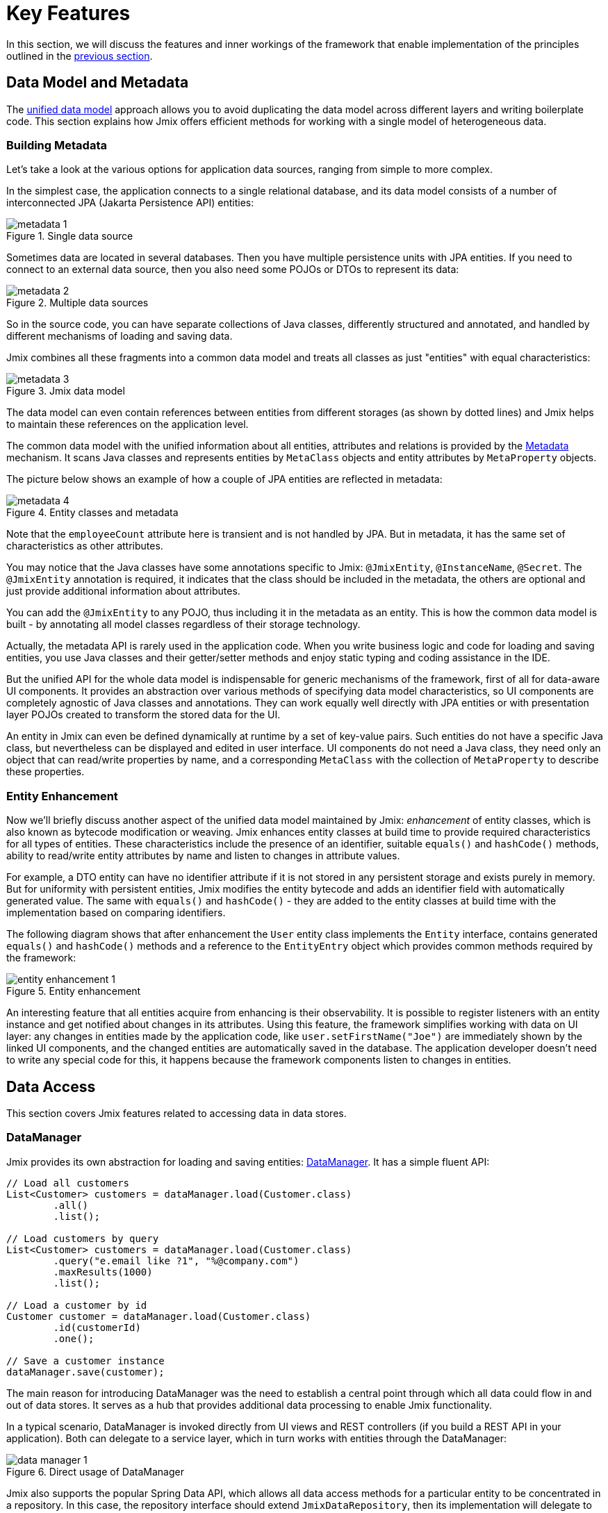 = Key Features

In this section, we will discuss the features and inner workings of the framework that enable implementation of the principles outlined in the xref:principles.adoc[previous section].

[[data-model-and-metadata]]
== Data Model and Metadata

The xref:principles.adoc#unified-data-model[unified data model] approach allows you to avoid duplicating the data model across different layers and writing boilerplate code. This section explains how Jmix offers efficient methods for working with a single model of heterogeneous data.

[[building-metadata]]
=== Building Metadata

Let's take a look at the various options for application data sources, ranging from simple to more complex.

In the simplest case, the application connects to a single relational database, and its data model consists of a number of interconnected JPA (Jakarta Persistence API) entities:

.Single data source
image::metadata-1.svg[]

Sometimes data are located in several databases. Then you have multiple persistence units with JPA entities. If you need to connect to an external data source, then you also need some POJOs or DTOs to represent its data:

.Multiple data sources
image::metadata-2.svg[]

So in the source code, you can have separate collections of Java classes, differently structured and annotated, and handled by different mechanisms of loading and saving data.

Jmix combines all these fragments into a common data model and treats all classes as just "entities" with equal characteristics:

.Jmix data model
image::metadata-3.svg[]

The data model can even contain references between entities from different storages (as shown by dotted lines) and Jmix helps to maintain these references on the application level.

The common data model with the unified information about all entities, attributes and relations is provided by the xref:data-model:metadata.adoc[Metadata] mechanism. It scans Java classes and represents entities by `MetaClass` objects and entity attributes by `MetaProperty` objects.

The picture below shows an example of how a couple of JPA entities are reflected in metadata:

.Entity classes and metadata
image::metadata-4.svg[]

Note that the `employeeCount` attribute here is transient and is not handled by JPA. But in metadata, it has the same set of characteristics as other attributes.

You may notice that the Java classes have some annotations specific to Jmix: `@JmixEntity`, `@InstanceName`, `@Secret`. The `@JmixEntity` annotation is required, it indicates that the class should be included in the metadata, the others are optional and just provide additional information about attributes.

You can add the `@JmixEntity` to any POJO, thus including it in the metadata as an entity. This is how the common data model is built - by annotating all model classes regardless of their storage technology.

Actually, the metadata API is rarely used in the application code. When you write business logic and code for loading and saving entities, you use Java classes and their getter/setter methods and enjoy static typing and coding assistance in the IDE.

But the unified API for the whole data model is indispensable for generic mechanisms of the framework, first of all for data-aware UI components. It provides an abstraction over various methods of specifying data model characteristics, so UI components are completely agnostic of Java classes and annotations. They can work equally well directly with JPA entities or with presentation layer POJOs created to transform the stored data for the UI.

An entity in Jmix can even be defined dynamically at runtime by a set of key-value pairs. Such entities do not have a specific Java class, but nevertheless can be displayed and edited in user interface. UI components do not need a Java class, they need only an object that can read/write properties by name, and a corresponding `MetaClass` with the collection of `MetaProperty` to describe these properties.

[[entity-enhancement]]
=== Entity Enhancement

Now we'll briefly discuss another aspect of the unified data model maintained by Jmix: _enhancement_ of entity classes, which is also known as bytecode modification or weaving. Jmix enhances entity classes at build time to provide required characteristics for all types of entities. These characteristics include the presence of an identifier, suitable `equals()` and `hashCode()` methods, ability to read/write entity attributes by name and listen to changes in attribute values.

For example, a DTO entity can have no identifier attribute if it is not stored in any persistent storage and exists purely in memory. But for uniformity with persistent entities, Jmix modifies the entity bytecode and adds an identifier field with automatically generated value. The same with `equals()` and `hashCode()` - they are added to the entity classes at build time with the implementation based on comparing identifiers.

The following diagram shows that after enhancement the `User` entity class implements the `Entity` interface, contains generated `equals()` and `hashCode()` methods and a reference to the `EntityEntry` object which provides common methods required by the framework:

.Entity enhancement
image::entity-enhancement-1.svg[]

An interesting feature that all entities acquire from enhancing is their observability. It is possible to register listeners with an entity instance and get notified about changes in its attributes. Using this feature, the framework simplifies working with data on UI layer: any changes in entities made by the application code, like `user.setFirstName("Joe")` are immediately shown by the linked UI components, and the changed entities are automatically saved in the database. The application developer doesn't need to write any special code for this, it happens because the framework components listen to changes in entities.

[[data-access]]
== Data Access

This section covers Jmix features related to accessing data in data stores.

[[data-manager]]
=== DataManager

Jmix provides its own abstraction for loading and saving entities: xref:data-access:data-manager.adoc[DataManager]. It has a simple fluent API:

[source,java]
----
// Load all customers
List<Customer> customers = dataManager.load(Customer.class)
        .all()
        .list();

// Load customers by query
List<Customer> customers = dataManager.load(Customer.class)
        .query("e.email like ?1", "%@company.com")
        .maxResults(1000)
        .list();

// Load a customer by id
Customer customer = dataManager.load(Customer.class)
        .id(customerId)
        .one();

// Save a customer instance
dataManager.save(customer);
----

The main reason for introducing DataManager was the need to establish a central point through which all data could flow in and out of data stores. It serves as a hub that provides additional data processing to enable Jmix functionality.

In a typical scenario, DataManager is invoked directly from UI views and REST controllers (if you build a REST API in your application). Both can delegate to a service layer, which in turn works with entities through the DataManager:

.Direct usage of DataManager
image::data-manager-1.svg[]

Jmix also supports the popular Spring Data API, which allows all data access methods for a particular entity to be concentrated in a repository. In this case, the repository interface should extend `JmixDataRepository`, then its implementation will delegate to the DataManager as well:

.Usage of DataManager through data repositories
image::data-manager-2.svg[]

The capabilities that Jmix offers through the DataManager are listed below.

. One of the key features of Jmix is its built-in data access control mechanism. By default, DataManager applies xref:security:row-level-roles.adoc#policies[row-level constraints] and xref:security:resource-roles.adoc#entity-policy[entity operations policy]. As a result, when writing business logic, you can be sure your code operates only on data permitted for the current user.

. DataManager maintains xref:data-model:entities.adoc#cross-data-store-ref[cross-datastore references] that allow you to link entities located in different databases without writing any code.

. DataManager sends entity lifecycle xref:data-access:entity-events.adoc[events], which allows you to perform additional actions when loading and saving entity instances: copy data between persistent and transient attributes, update related entities, send notifications and so on.

. References of entities loaded using DataManager can be loaded xref:data-access:fetching.adoc#lazy-loading[lazily], when they are first accessed. This allows for easy navigation through the entity graph, regardless of what initial graph was loaded with the root entity:
+
[source,java]
----
Order order = dataManager.load(Order.class).id(orderId).one();
String cityName = order.getCustomer().getAddress().getCity().getName();
----

. DataManager supports a pluggable mechanism for integrating add-ons into the process of loading and saving data. It is used, for example, by the xref:dyn-attr:index.adoc[Dynamic Attributes] add-on to mix in dynamic attributes to entity instances and by the xref:search:index.adoc[Search] add-on to automatically send changed instances to indexing.

Jmix doesn't prevent you from bypassing DataManager and accessing data stores through an alternative API like JPA EntityManager or JDBC:

.Bypassing DataManager
image::data-manager-3.svg[]

However, in this case Jmix will not be able to intercept the data flow and provide its advanced features described above.

The DataManager does not perform all the work on its own. Instead, it delegates the actual loading and saving tasks to the DataStore implementations. The `DataStore` interface is an abstraction for a concrete storage system, such as a database or other service that can store entities.

Jmix contains a single built-in implementation of the `DataStore` interface: `JpaDataStore`. It can work with entities located in a relational database, using the EntityManager provided by JPA (Jakarta Persistence API).

An application or an add-on can provide custom DataStore implementations to work with entities from non-relational databases or from various web services.

So the DataManager itself serves mostly as a gateway, providing a convenient API and dispatching requests to DataStore implementations:

.DataManager and implementations of DataStore
image::data-manager-4.svg[]

[[jpa-specifics]]
=== JPA Specifics

This section will explore the DataManager features provided by `JpaDataStore` and what Jmix adds on top of the standard JPA capabilities.

[[loading-object-graphs]]
==== Loading Object Graphs

Jmix offers advanced ways of retrieving object graphs that are not available in the widely used implementation of JPA based on Hibernate. Below you can see an overview and motivation behind these features. For more details, see the xref:data-access:fetching.adoc[] section.

The first feature is _lazy loading_ of references for detached objects, that is outside the initial transaction. You can traverse the whole object graph by accessing reference attributes at any time in your business logic or UI component bindings, and Jmix will load the related entities from the database on demand.

The second feature is about _eager loading_. Jmix offers the mechanism of _Fetch Plans_, similar to the JPA Entity Graphs. A fetch plan allows you to control the set of related entities loaded with the root one, and, optionally, the set of local attributes for each entity of the object graph. The ability to restrict the set of loaded local attributes can significantly reduce the database workload, especially in enterprise applications where entities with dozens or even hundreds of attributes are not uncommon.

The Jmix fetch plans provide a completely dynamic way to eagerly load your data model entities _partially_, without the need to introduce any static partial objects. As opposed to Jmix capabilities, the JPA Entity Graphs implemented by Hibernate allow you to define the loaded graph only at the level of related entities. In order to restrict the set of local attributes, you have to use a separate mechanism, for example Spring Data Projections, which requires more boilerplate code.

The ability to load partial entities for improving performance is the main reason why Jmix uses EclipseLink as a JPA implementation. On top of EclipseLink capabilities, Jmix adds convenient definition of fetch plans, automatic selection of fetch modes (JOIN or BATCH), and lazy loading that delegates to DataManager.

[[soft-deletion]]
==== Soft Deletion

Another Jmix feature implemented at the JPA level is soft deletion. This is a popular approach in enterprise applications, as it helps to reduce the risk of data loss due to incorrect user actions.

Soft deletion in Jmix is fully transparent for a developer and easy to use. You can just add a couple of annotated attributes to your entity, and Jmix will record who and when "deleted" the entity instance in these attributes, instead of physically removing the row from the database table.

When loading entities by any JPQL query, the soft deleted instances will be automatically filtered out from the list of the root entity instances and from all nested collections (one-to-many and many-to-many references).

Moreover, the soft deletion in Jmix can be dynamically switched off for a particular operation. So depending on the situation, you can load either only non-deleted instances or both non-deleted and soft deleted ones. When the soft deletion is off, the delete operation actually removes the row from the database.

See more information in the xref:data-model:soft-deletion.adoc[] section.

[[user-interface]]
== User Interface

To adhere to the xref:principles.adoc#full-stack-development[full-stack development] principle, Jmix uses the Vaadin framework for user interface development. In this section, we describe features that Jmix adds on top of Vaadin to maximize the productivity of creating enterprise applications with large data models and UI.

[[views]]
=== Views

A Jmix application UI consists of a number of views. A view is a separate part of UI that serves a specific function. For example, a view can display a list of customers or manage customer attributes.

Jmix provides a set of base classes for views, typical for enterprise applications.

* `StandardMainView` helps in building a main view which defines the root page with the application main menu.

* `StandardView` is a generic purpose base class which can be used for creating any view opened from the main view.

* `StandardListView` and `StandardDetailView` are subclasses of `StandardView` designed for managing your data model entities.

The views in Jmix have several distinctive features, which are discussed in detail below.

[[navigation-and-dialogs]]
==== Navigation and Dialogs

A view can be mapped to a URL and opened inside the main layout by navigating to this URL.

.Opening a view by navigation to a URL
image::ui-views-1.png[]

In addition, Jmix allows you to open the same view in a dialog window popped up on the current page without changing the URL. In the former case, the previous view will be closed, while the latter will keep the URL unchanged and the previous view open.

.Opening a view in a dialog window
image::ui-views-2.png[]

The ability to open any view in a dialog window is designed to satisfy two typical requirements in enterprise applications: selecting related entities and editing aggregates.

Let's discuss the first requirement below and the second one in the <<editing-aggregates,subsequent section>>.

Usually web applications offer dropdown lists for selecting related entities. For example, when a user creates an order, they can select a related customer from a dropdown list displaying the names of all customers. But what if the customer should be found not by its name but by their VAT number or some other attribute? Or the customer isn't registered yet and need to be entered along with the order?

Jmix offers a universal solution to the problem of advanced selection of related entities: it allows users to open a CRUD list view for the desired entity in a dialog window, find or create the entity instance and return it from there. This feature is implemented by a special action in the UI components for xref:flow-ui:actions/entity-picker-actions.adoc[selecting entities]. By default, it uses the same CRUD view as for managing entities, but you can create a specific view for the lookup.

Opening a lookup view in a dialog, which doesn't destroy the original view, makes returning results from the opened view straightforward - they are just passed as Java objects on the server side.

Dialog windows with lookup views can automatically stack on top of each other, providing the way to drill down into your data model without losing the initial context. For example, when creating an order, a user can open the list of customers in a dialog, then create a customer in a separate dialog, then create a customer's contact in its own dialog, and finally select the customer and continue editing the order. Jmix provides this functionality out-of-the-box by reusing the CRUD views created for managing entities in the application.

[[xml-descriptors]]
==== XML Descriptors

The content of a view can be defined in XML. This approach allows you to concisely and expressively describe the structure of UI components and set their properties.
 Also, for non-trivial views the readability of XML is much higher than that of imperative code which instantiates components, sets their properties, adds components to containers, and assigns event listeners.

XML has the following advantages over other markup languages:

* Provides complete syntax for describing the UI component tree: elements for components and attributes for their properties. Supports comments.
* Can be validated using XSD. An IDE provides code completion based on XSD without any additional tooling.
* Is extensible with namespaces.
* Can be easily generated, parsed and transformed.
* Is widely known by developers.

A Jmix view usually points to its XML definition file using the `@ViewDescriptor` annotation on the view class. After instantiating the view, the framework reads the XML and builds the corresponding component tree. The view class can contain methods, associated with the components: event listeners and delegates, which are discussed in the next section. The view components can be injected into class fields, so the view methods can easily access the components and their properties.

[[handlers]]
==== Handlers

A view has a specific set of lifecycle events and provides a declarative way to subscribe to all UI events (generated by the view and its components) using annotated methods.

Event listeners are marked with the `@Subscribe` annotation, for example:

[source,java]
----
@Subscribe
public void onReady(ReadyEvent event) {
    // the view is ready to be shown
}
----

To subscribe to a component event, the component id is provided in the annotation:

[source,java]
----
@Subscribe("generateButton")
public void onGenerateButtonClick(ClickEvent<Button> event) {
    // the button with `generateButton` id is clicked
}
----

When loading the view, Jmix automatically creates a `MethodHandle` for each annotated method and adds it as a listener for the corresponding component. So the examples above are declarative substitutes for the following imperative code:

[source,java]
----
@ViewComponent
private JmixButton generateButton;

private void assignListeners() {
    addReadyListener(this::onReady);
    generateButton.addClickListener(this::onGenerateButtonClick);
}

public void onReady(ReadyEvent event) {
    // the view is ready to be shown
}

public void onGenerateButtonClick(ClickEvent<Button> event) {
    // the button with `generateButton` id is clicked
}
----

The Jmix approach with annotated methods reduces boilerplate and allows IDE to reliably associate UI components with their event handlers. As a result, Jmix Studio contains the xref:studio:view-designer.adoc#handlers-tab[component inspector panel] which displays all existing handlers for a component, and allows you to go to their source code and generate new ones.

There are two other annotations similar to `@Subscribe`: `@Install` and `@Supply`. They indicate methods that are not associated with specific events, but simply need to be invoked by components for a particular purpose. For example, the following method is invoked by the text field to validate the entered value:

[source,java]
----
@Install(to = "usernameField", subject = "validator")
private void usernameFieldValidator(final String value) {
    // check the field value
}
----

[[view-state]]
=== View State

Jmix provides a set of abstractions for working with the view state. They allow for coordinated loading and saving data, as well as for declarative binding UI components to the loaded entities.

[[data-binding]]
==== Data Binding

The central element of this feature are data containers that hold data loaded into the view. There are two types of data containers: `InstanceContainer` holds a single entity instance and `CollectionContainer` holds a list of entities.

Data containers are usually declared in the view XML, together with the UI components tree. This enables declarative binding of UI components to entities and their attributes loaded into data containers:

[source,xml]
----
<data>
    <instance id="userDc" class="com.company.onboarding.entity.User"> <!--1-->
        <collection id="stepsDc" property="steps"/> <!--2-->
    </instance>
</data>
<layout>
    <textField id="usernameField" dataContainer="userDc" property="username"/> <!--3-->

    <dataGrid id="stepsDataGrid" dataContainer="stepsDc"> <!--4-->
        <columns>...</columns>
    </dataGrid>
----
<1> The `userDc` data container holds an instance of `User` entity.
<2> The nested `stepsDc` data container is associated with the `steps` collection property of the `User` entity. Nested data containers mirror the loaded object graph.
<3> The text field edits the `username` property of the `User` entity located in the `userDc` data container.
<4> The data grid displays the collection of `Step` instances located in the `stepsDc` data container.

Apart from data binding for UI components, data containers provide state change events that can be used in the view logic. For example, `ItemPropertyChangeEvent` notifies that the value of an entity attribute has been changed. This event is not sent when the view is populated with initial values, so it is better suited to tracking state changes than value change events sent by UI components.

[[loading-data]]
==== Loading Data

Data containers are usually combined with another Jmix UI abstraction - data loaders.

In view XML, data loaders are defined within associated data containers:

[source,xml]
----
<collection id="departmentsDc" class="com.company.onboarding.entity.Department">
    <loader id="departmentsDl">
        <query>
            <![CDATA[select e from Department e]]>
        </query>
    </loader>
</collection>
----

In the example above, the loader contains a JPQL query that will be passed to `DataManager` to load JPA entities.

A loader can delegate the loading logic to an annotated view method, for example:

[source,java]
----
@Install(to = "departmentsDl", target = Target.DATA_LOADER)
private List<Department> departmentsDlLoadDelegate(LoadContext<Department> loadContext) {
    return departmentService.loadAllDepartments();
}
----

Such a delegate enables loading entities from an arbitrary service or data repository.

The purpose of the loader is to collect loading criteria (ID, query, conditions, pagination, sorting, fetch plan, etc.) in the `LoadContext` object, invoke the `DataManager` or a delegate, and populate the associated data container with the loaded entities.

Data containers can also be populated programmatically without loaders, using their `setItem()` and `setItems()` methods.

[[saving-data]]
==== Saving Data

Jmix UI offers a mechanism for automatically saving entities changed in a view. It is based on the `DataContext` interface.

Do not confuse `DataContext` with `DataManager` explained <<data-access,above>>. `DataContext` is a UI feature, while `DataManager` is a generic data access interface that can be used on any layer.

A view creates a single instance of `DataContext`, and all data loaders register entities with it before passing them to data containers.

The `DataContext` implementation maintains an in-memory structure with references to all entities loaded into the view. When an entity is created, updated or deleted in UI, the data context marks this entity as "dirty".

When the user saves the view (for example, by clicking the *OK* button), the view invokes the `DataContext.save()` method and data context saves the dirty entities using `DataManager` or by invoking a delegate method defined in the view.

The Jmix data context functions similarly to the JPA persistence context, which tracks changes in loaded entities within a transaction and automatically saves changes upon transaction commit.

`DataContext` objects can form hierarchies, where child contexts save changes to the parent ones instead of directly to the persistence layer. This feature plays crucial role for editing aggregates, discussed in the next section.

[[editing-aggregates]]
=== Editing Aggregates

A data model can contain complex structures called _aggregates_. This term was introduced in the Domain Driven Design approach. You can find a good explanation of it in https://martinfowler.com/bliki/DDD_Aggregate.html[this article^].

Let's consider a model containing the Customer, Order, OrderLine and Product entities. Each OrderLine instance is created for a particular Order and becomes its part, it cannot belong to another Order. At the same time, Customer and Product are independent entities that can be referenced from multiple instances of different entities. So the Order and OrderLine entities form an aggregate, with Order being the aggregate root:

.Order/OrderLine aggregate
image::aggregate-1.svg[]

The aggregate state should always be consistent, so OrderLine instances should be updated together with the owning Order in the same transaction. From the user's perspective, changes in order lines must be saved only when the user confirms the changes in the order.

Jmix allows you to organize the editing of aggregates using simple CRUD views without the need to write any custom code. All you have to do is to mark the reference from the aggregate root to its components with the `@Composition` annotation. For example:

[source,java]
----
@JmixEntity
@Entity(name = "Order_")
public class Order {
    // ...

    @Composition
    @OneToMany(mappedBy = "order")
    private List<OrderLine> lines;
----

This annotation is added when you specify `COMPOSITION` as the attribute type in the Studio entity designer.

As a result, when editing Order and OrderLine entities using their detail views, Jmix establishes a parent-child relationship between <<saving-data,data contexts>> of these views. So, when the user confirms changes in the OrderLine detail view, it will update corresponding instances in the parent Order view. And only after confirming the Order, the entire aggregate is sent to `DataManager` (or a custom service) for saving in the database in a single transaction.

.Editing the Order/OrderLine aggregate
image::aggregate-2.png[]

Jmix supports aggregates with multiple levels. In the previous example, you might have a collection of notes for each OrderLine. Then to include the Note entity in the aggregate with the Order root, you would simply have to annotate the reference from OrderLine to Note with `@Composition`.

[[security]]
== Security

Effective security and data access control are essential components of any enterprise application. Jmix is https://en.wikipedia.org/wiki/Secure_by_design[secure by design^] and offers the following features:

* Out-of-the-box configuration for authentication based on Spring Security.
* Sophisticated data access control mechanism.
* Built-in roles and permissions management.

The Jmix security concepts are thoroughly described in the dedicated xref:security:index.adoc[] section. Here we will just discuss its relation to the basic Jmix xref:principles.adoc[principles].

* The full-stack nature of Jmix with Java all the way from backend to UI enables fully integrated declarative access control, which is also very easy to manage.
+
For example, if you want to disable an entity attribute to a user, you just remove the permission to this attribute from a role granted to the user. The views displaying this attribute in UI components (text fields, data grid columns, etc.) will automatically make these components invisible. As a result, the attribute value will not be transferred over the wire and won't be present in the user's browser.
+
The same is for row-level security: you write a JPQL-based and/or predicate policy, and <<data-manager,DataManager>> filters out the entity lists no matter where and how you request this entity: through the DataManager or data repository, using eager or lazy loading, as a root entity or as a collection attribute of another entity.

* The unified data model contributes to the simplicity of the security management. Data access control is not scattered over the entire codebase in the form of annotations and "if" statements. Instead, it's concentrated around a consistent structure of entities, their attributes and operations.

* The security subsystem is a widely used ready-made component of Jmix. It works out-of-the-box in most scenarios.

* The authentication mechanism of Jmix security is based on the mainstream Spring Security framework and allows developers to use their existing knowledge to configure it and integrate with third-party authentication solutions.

* The Jmix security subsystem is highly extensible. Its authentication part can be configured to its core thanks to Spring Security. The xref:security:authorization.adoc#access-constraints[authorization mechanism] allows you to implement custom attribute-based access control (ABAC) if needed.
